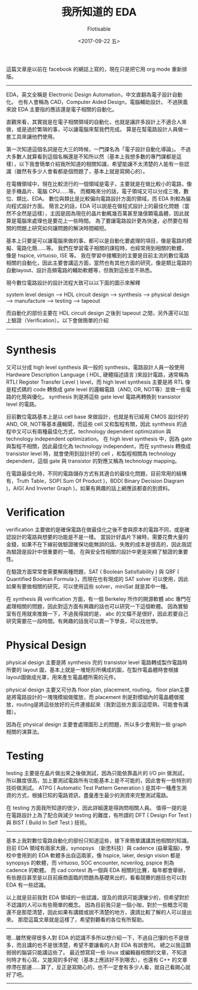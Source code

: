 #+TITLE: 我所知道的 EDA
#+AUTHOR: Flotisable
#+DATE: <2017-09-22 五>
#+OPTIONS: toc:nil creator:t num:nil
#+LATEX_HEADER: \usepackage{CJKutf8}
#+LATEX_HEADER: \AtBeginDocument{ \begin{CJK}{UTF8}{bkai} }
#+LATEX_HEADER: \AtEndDocument{ \clearpage \end{CJK} }

#+LATEX: \newpage

這篇文章是以前在 facebook 的網誌上寫的，現在只是把它用 org mode 重新排版。

-----

EDA，英文全稱是 Electronic Design Automation，中文直翻為電子設計自動化。
也有人會稱為 CAD，Computer Aided Design，電腦輔助設計。
不過狹義來說 EDA 主要指的應該還是電子相關的自動化。

直觀來看，其實就是在電子相關領域的自動化，也就是讓許多設計上不適合人來做，或是過於繁瑣的事，可以讓電腦來幫我們完成。
算是在幫電路設計人員做一套工具來讓他們使用。

第一次知道這個名詞是在大三的時候，一門課名為「電子設計自動化導論」。
不過大多數人就算看到這個名稱還是不知所以然（基本上我想多數的專門課都是這樣），以下我會簡單介紹我所知道的相關知識，希望能讓不太清楚的人能有一些認識（雖然有多少人會看都是個問題了，基本上就是寫開心的）。

在電機領域中，現在比較流行的一個領域是電子，主要就是在做比較小的電路，像是手機晶片、電腦 CPU......等。
而概略來分的話，電子領域又可以分成三塊，數位、類比、EDA。
數位與類比是比較偏向電路設計方面的領域，而 EDA 則較為偏向程式設計方面。
簡言之的話，EDA 可以說是在做程式設計上的最佳化問題（當然不全然是這樣），主因是因為現在的晶片動輒幾百萬甚至幾億顆電晶體，因此就算是電腦來處理也是要花上一些時間。
為了要讓電路設計更為快速，必然要在相關的問題上研究如何讓問題的解決時間縮短。

基本上只要是可以讓電腦來做的事，都可以是自動化要處理的項目，像是電路的模擬、電路化簡......等。
我們在學習電子相關的課程時，也經常用到相關的軟體，像是 hspice, virtuoso, ISE 等。
我在學習中接觸到的主要是目前主流的數位電路相關的自動化，因此主要會講這方面，當然也有其他方面的研究，像是類比電路的自動layout、設計高頻電路的輔助軟體等，但我對這些並不熟悉。

現今數位電路設計的設計流程大致可以以下面的圖示來解釋

system level design ---> HDL circuit design ---> synthesis ---> physical design ---> manufacture ---> testing ---> tapeout

而自動化的部份主要在 HDL circuit design 之後到 tapeout 之間，另外還可以加上驗證（Verification）。以下會做簡單的介紹

-----

* Synthesis

  又可以分成 high level synthesis 與一般的 synthesis，電路設計人員一般使用 Hardware Description Language ( HDL, 硬體描述語言 )來設計電路，通常稱為RTL( Register Transfer Level ) level，而 high level synthesis 主要是將 RTL 像是程式碼的 code 轉換成 gate level 的邏輯電路（AND, OR, NOT等）並做一些電路的化簡與優化。
  synthesis 則是將這些 gate level 電路再轉換到 transistor level 的電路。

  目前數位電路基本上是以 cell base 來做設計，也就是有已經用 CMOS 設計好的 AND, OR, NOT等基本邏輯閘，而這些 cell 又和製程有關，因此 synthesis 的過程中又可以有兩種最佳化方式，technology dependent optimization 與 technology independent optimization。
  在 high level synthesis 中，因為 gate 與製程不相關，因此最佳化為 technology independent，而在 synthesis 轉換成 transistor level 時，就會使用到設計好的 cell ，和製程相關為 technology dependent，這個 gate 與 transistor 的對應又稱為 technology mapping。

  在電路最佳化時，不同的電路儲存方式有其適合的最佳化問題，目前常用的結構有，Truth Table，SOP( Sum Of Product )，BDD( Binary Decision Diagram )，AIG( And Inverter Graph )，如果有興趣的話上網應該都查的到資料。

* Verification
  verification 主要做的是確保電路在做最佳化之後不會與原本的電路不同，或是確認設計的電路與想要的功能是不是一樣。
  當設計好晶片下線時，需要花費大量的金錢，如果不在下線前做驗證確保功能無誤的話，失敗的成本是很高的，因此我認為驗證是設計中很重要的一環。
  在與安全性相關的設計中更是突顯了驗證的重要性。

  在驗證方面常常會需要解兩種問題，SAT ( Boolean Satisfiability ) 與 QBF ( Quantified Boolean Formula )，而現在也有現成的 SAT solver 可以使用，因此如果有要做相關的研究，可以使用這些 solver，miniSat 就是其中一種。

  在 synthesis 與 verification 方面，有一個 Berkeley 所作的開源軟體 abc 專門在處理相關的問題，因此對這方面有興趣的話也可以研究一下這個軟體。
  因為實驗室有在用就來推銷一下，不過我得說的是， abc 的文檔不是很好，因此若要自己研究需要花一段時間。有興趣的話我可以賣一下學長，可以找他學。

* Physical Design

  physical design 主要是將 synthesis 完的 transistor level 電路轉成製作電路時所要的 layout 圖，基本上就是一堆矩形所構成的圖，在製作電晶體時會根據layout圖做成光罩，用來產生電晶體所需的元件。

  physical design 主要又可分為 floor plan, placement, routing。
  floor plan主要是將電路設計的一塊塊模組做擺放，而 placement 則是對模組內的電晶體做擺放，routing是將這些放好的元件連接起來（我對這些方面沒這麼熟，可能會有講錯）。

  因為在 physical design 主要會處理圖形上的問題，所以多少會用到一些 graph 相關的演算法。

* Testing
  
  testing 主要是在晶片做出來之後做測試，因為只能依靠晶片的 I/O pin 做測試，所以難度很高，加上要測試電路所有功能基本上是不可能的，因此會有一些特別的技術做測試。
  ATPG ( Automatic Test Pattern Generation ) 是其中一種產生測資的方式，根據已知的電路資訊，盡量產生最少的測資來完整測試電路。

  在 testing 方面我所知道的很少，因此詳細還是得詢問相關人員。
  值得一提的是在電路設計上為了配合與減少 testing 的難度，有所謂的 DFT ( Design For Test ) 與 BIST ( Build In Self Test ) 技術。

-----

基本上我對數位電路自動化的部份只知道這些，接下來簡單講講其他相關的知識。
目前 EDA 領域有兩家大廠，synopsys （新思科技）與 cadence (益華電腦)，學校中會用到的 EDA 軟體多出自這兩家，像 hspice, laker, design vision 都是 synopsys 的軟體，而 virtuoso, SOC encounter, ncverilog, pspice 則為 cadence 的軟體。
而 cad contest 為一個與 EDA 相關的比賽，每年都會舉辦，有些題目甚至是以目前廠商面臨的問題為基礎來出的，看看競賽的題目也可以對 EDA 有一些認識。

以上就是目前我對 EDA 領域的一些認識，提及的資訊可能還蠻少的，但希望對於不認識的人可以有些簡單的概念。
因為目前我只是一個小咖，對於一些概念可能還不是那麼清楚，因此如果有講錯或說不清楚的地方，還請比較了解的人可以提出來。
那麼這篇文章就是這樣了，希望對觀看的各位有所幫助。

-----

嗯...雖然覺得很多人對 EDA 的認識不多所以想介紹一下，不過自己懂的也不是很多，而且講的也不是很清楚，希望不要讓看的人對 EDA 有誤會阿。 
總之以我這顆弱弱的腦袋只能講這些了。
最近想寫寫一些 linux 或編輯器相關的文章，不知道何時才有心寫，又能寫的多好呢（基本上應該好不到哪去），也還有 C++ 的文章停滯在那邊......算了，反正是寫開心的，也不一定會有多少人看，就自己看開心就好了吧。

-----
